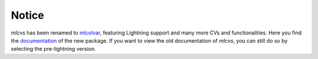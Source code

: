 Notice
======

`mlcvs` has been renamed to `mlcolvar <https://github.com/luigibonati/mlcolvar>`_, featuring Lightning support and many more CVs and functionalities. 
Here you find the `documentation <https://mlcolvar.readthedocs.io/en/latest/>`_ of the new package. If you want to view the old documentation of `mlcvs`, you can still do so by selecting the pre-lightning version.